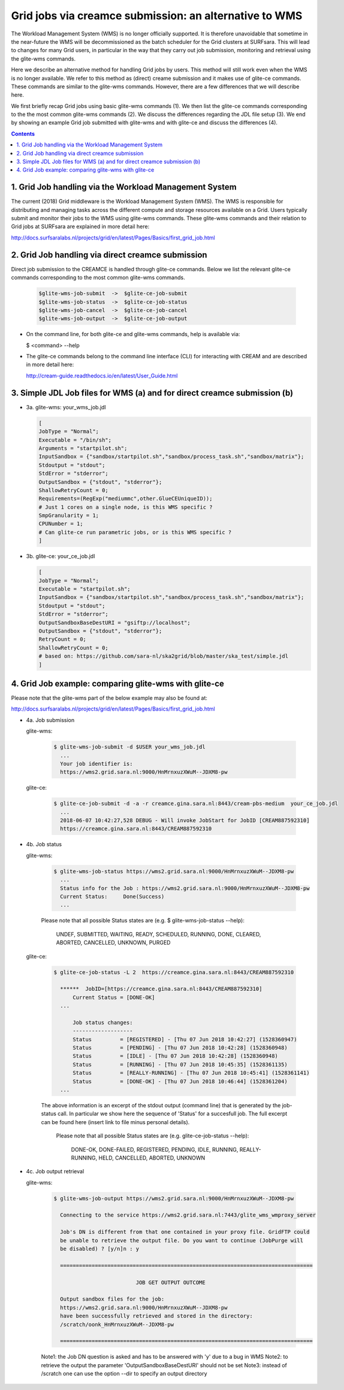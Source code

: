.. _glitece:

*********************
Grid jobs via creamce submission: an alternative to WMS
*********************

The Workload Management System (WMS) is no longer officially supported. It is therefore unavoidable that sometime in the near-future the WMS will be decommissioned as the batch scheduler for the Grid clusters at SURFsara. This will lead to changes for many Grid users, in particular in the way that they carry out job submission, monitoring and retrieval using the glite-wms commands. 

Here we describe an alternative method for handling Grid jobs by users. This method will still work even when the WMS is no longer available. We refer to this method as (direct) creame submission and it makes use of glite-ce commands. These commands are similar to the glite-wms commands. However, there are a few differences that we will describe here.

We first briefly recap Grid jobs using basic glite-wms commands (1). We then list the glite-ce commands corresponding to the the most common glite-wms commands (2). We discuss the differences regarding the JDL file setup (3). We end by showing an example Grid job submitted with glite-wms and with glite-ce and discuss the differences (4).

.. contents:: 
    :depth: 4
    
    
===================
1. Grid Job handling via the Workload Management System
===================

The current (2018) Grid middleware is the Workload Management System (WMS). The WMS is responsible for distributing and managing tasks across the different compute and storage resources available on a Grid. Users typically submit and monitor their jobs to the WMS using glite-wms commands. These glite-wms commands and their relation to Grid jobs at SURFsara are explained in more detail here:

http://docs.surfsaralabs.nl/projects/grid/en/latest/Pages/Basics/first_grid_job.html

===================
2. Grid Job handling via direct creamce submission
===================

Direct job submission to the CREAMCE is handled through glite-ce commands. Below we list the relevant glite-ce commands corresponding to the most common glite-wms commands.


  .. code-block:: console

     $glite-wms-job-submit  ->  $glite-ce-job-submit
     $glite-wms-job-status  ->  $glite-ce-job-status
     $glite-wms-job-cancel  ->  $glite-ce-job-cancel
     $glite-wms-job-output  ->  $glite-ce-job-output


* On the command line, for both glite-ce and glite-wms commands, help is available via:

  $ <command> --help

* The glite-ce commands belong to the command line interface (CLI) for interacting with CREAM and are described in more detail here:

  http://cream-guide.readthedocs.io/en/latest/User_Guide.html

===================
3. Simple JDL Job files for WMS (a) and for direct creamce submission (b)
===================

* 3a. glite-wms:   your_wms_job.jdl

  .. code-block:: cfg

     [
     JobType = "Normal";
     Executable = "/bin/sh";
     Arguments = "startpilot.sh";
     InputSandbox = {"sandbox/startpilot.sh","sandbox/process_task.sh","sandbox/matrix"};
     Stdoutput = "stdout";
     StdError = "stderror";
     OutputSandbox = {"stdout", "stderror"};
     ShallowRetryCount = 0;
     Requirements=(RegExp("mediummc",other.GlueCEUniqueID));
     # Just 1 cores on a single node, is this WMS specific ?
     SmpGranularity = 1;
     CPUNumber = 1;
     # Can glite-ce run parametric jobs, or is this WMS specific ? 
     ]

* 3b. glite-ce:  your_ce_job.jdl

  .. code-block:: cfg

     [
     JobType = "Normal";
     Executable = "startpilot.sh";
     InputSandbox = {"sandbox/startpilot.sh","sandbox/process_task.sh","sandbox/matrix"};
     Stdoutput = "stdout";
     StdError = "stderror";
     OutputSandboxBaseDestURI = "gsiftp://localhost";
     OutputSandbox = {"stdout", "stderror"};
     RetryCount = 0;
     ShallowRetryCount = 0;
     # based on: https://github.com/sara-nl/ska2grid/blob/master/ska_test/simple.jdl
     ]

===================
4. Grid Job example: comparing glite-wms with glite-ce
===================

Please note that the glite-wms part of the below example may also be found at:

http://docs.surfsaralabs.nl/projects/grid/en/latest/Pages/Basics/first_grid_job.html

* 4a. Job submission

  glite-wms:
  
    .. code-block:: console
  
       $ glite-wms-job-submit -d $USER your_wms_job.jdl 
         ...
         Your job identifier is:
         https://wms2.grid.sara.nl:9000/HnMrnxuzXWuM--JDXM8-pw


  glite-ce:

    .. code-block:: console
  
       $ glite-ce-job-submit -d -a -r creamce.gina.sara.nl:8443/cream-pbs-medium  your_ce_job.jdl
         ...
         2018-06-07 10:42:27,528 DEBUG - Will invoke JobStart for JobID [CREAM887592310]
         https://creamce.gina.sara.nl:8443/CREAM887592310


* 4b. Job status

  glite-wms:

    .. code-block:: console

       $ glite-wms-job-status https://wms2.grid.sara.nl:9000/HnMrnxuzXWuM--JDXM8-pw
         ...
         Status info for the Job : https://wms2.grid.sara.nl:9000/HnMrnxuzXWuM--JDXM8-pw
         Current Status:     Done(Success)
         ...

    Please note that all possible Status states are (e.g. $ glite-wms-job-status  --help):

      UNDEF, SUBMITTED, WAITING, READY, SCHEDULED, RUNNING, DONE, CLEARED, ABORTED, CANCELLED, UNKNOWN, PURGED



  glite-ce:

    .. code-block:: console

       $ glite-ce-job-status -L 2  https://creamce.gina.sara.nl:8443/CREAM887592310

         ******  JobID=[https://creamce.gina.sara.nl:8443/CREAM887592310]
	     Current Status = [DONE-OK]
         ...
         
	     Job status changes:
	     -------------------
	     Status         = [REGISTERED] - [Thu 07 Jun 2018 10:42:27] (1528360947)
	     Status         = [PENDING] - [Thu 07 Jun 2018 10:42:28] (1528360948)
	     Status         = [IDLE] - [Thu 07 Jun 2018 10:42:28] (1528360948)
	     Status         = [RUNNING] - [Thu 07 Jun 2018 10:45:35] (1528361135)
	     Status         = [REALLY-RUNNING] - [Thu 07 Jun 2018 10:45:41] (1528361141)
	     Status         = [DONE-OK] - [Thu 07 Jun 2018 10:46:44] (1528361204)
         ...

    The above information is an excerpt of the stdout output (command line) that is generated by the job-status call. In particular we show here the sequence of 'Status' for a succesfull job. The full excerpt can be found here (insert link to file minus personal details).

     Please note that all possible Status states are (e.g. glite-ce-job-status --help):

	   DONE-OK, DONE-FAILED, REGISTERED, PENDING, IDLE, RUNNING, REALLY-RUNNING, HELD, CANCELLED, ABORTED, UNKNOWN
	   

* 4c. Job output retrieval

  glite-wms:

    .. code-block:: console
    
       $ glite-wms-job-output https://wms2.grid.sara.nl:9000/HnMrnxuzXWuM--JDXM8-pw

         Connecting to the service https://wms2.grid.sara.nl:7443/glite_wms_wmproxy_server

         Job's DN is different from that one contained in your proxy file. GridFTP could 
         be unable to retrieve the output file. Do you want to continue (JobPurge will 
         be disabled) ? [y/n]n : y

         ================================================================================

		         	 JOB GET OUTPUT OUTCOME

         Output sandbox files for the job:
         https://wms2.grid.sara.nl:9000/HnMrnxuzXWuM--JDXM8-pw
         have been successfully retrieved and stored in the directory:
         /scratch/oonk_HnMrnxuzXWuM--JDXM8-pw

         ================================================================================

    Note1: the Job DN question is asked and has to be answered with 'y' due to a bug in WMS
    Note2: to retrieve the output the parameter 'OutputSandboxBaseDestURI' should not be set
    Note3: instead of /scratch one can use the option --dir to specify an output directory 

